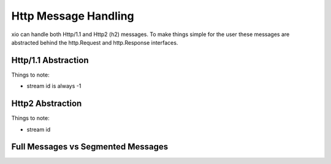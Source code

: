 =======================
 Http Message Handling
=======================

xio can handle both Http/1.1 and Http2 (h2) messages. 
To make things simple for the user these messages are abstracted behind the http.Request and http.Response interfaces.

Http/1.1 Abstraction
--------------------

Things to note:

* stream id is always -1

Http2 Abstraction
-----------------

Things to note:

* stream id

Full Messages vs Segmented Messages
-----------------------------------
